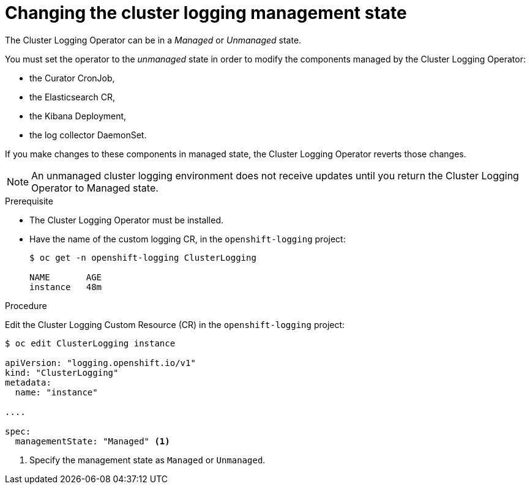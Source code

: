 // Module included in the following assemblies:
//
// * logging/efk-logging-management.adoc

[id="efk-logging-management-state-changing_{context}"]
= Changing the cluster logging management state

The Cluster Logging Operator can be in a _Managed_ or _Unmanaged_ state.

You must set the operator to the _unmanaged_ state in order to modify the components managed by the Cluster Logging Operator:

* the Curator CronJob, 
* the Elasticsearch CR,
* the Kibana Deployment, 
* the log collector DaemonSet.

If you make changes to these components in managed state, the Cluster Logging Operator reverts those changes. 

[NOTE]
====
An unmanaged cluster logging environment does not receive updates until you return the Cluster Logging Operator to Managed state.
====

.Prerequisite

* The Cluster Logging Operator must be installed.

* Have the name of the custom logging CR, in the `openshift-logging` project:
+
----
$ oc get -n openshift-logging ClusterLogging

NAME       AGE
instance   48m
----

.Procedure

Edit the Cluster Logging Custom Resource (CR) in the `openshift-logging` project:

[source,yaml]
----
$ oc edit ClusterLogging instance
 
apiVersion: "logging.openshift.io/v1"
kind: "ClusterLogging"
metadata:
  name: "instance"

....

spec:
  managementState: "Managed" <1>
---- 

<1> Specify the management state as `Managed` or `Unmanaged`.
